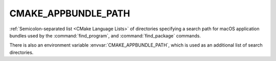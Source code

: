 CMAKE_APPBUNDLE_PATH
--------------------

:ref:`Semicolon-separated list <CMake Language Lists>` of directories specifying a search path
for macOS application bundles used by the :command:`find_program`, and
:command:`find_package` commands.

There is also an environment variable :envvar:`CMAKE_APPBUNDLE_PATH`, which is used
as an additional list of search directories.
